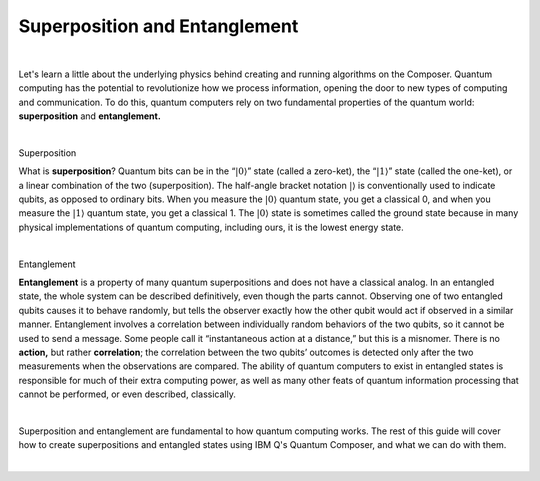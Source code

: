Superposition and Entanglement
==============================

|   

Let's learn a little about the underlying physics behind creating and running algorithms on the Composer. Quantum computing has the potential to revolutionize how we process information, opening the door to new types of computing and communication. To do this, quantum computers rely on two fundamental properties of the quantum world: **superposition** and **entanglement.**

| 


.. cssclass:: h3

Superposition

What is **superposition**? Quantum bits can be in the “:math:`|0\rangle`”
state (called a zero-ket), the “:math:`|1\rangle`” state (called the
one-ket), or a linear combination of the two (superposition). The
half-angle bracket notation :math:`|\rangle` is conventionally used to
indicate qubits, as opposed to ordinary bits. When you measure the
:math:`|0\rangle` quantum state, you get a classical 0, and when you
measure the :math:`|1\rangle` quantum state, you get a classical 1. The
:math:`|0\rangle` state is sometimes called the ground state because in
many physical implementations of quantum computing, including ours, it
is the lowest energy state.

| 

.. cssclass:: h3

Entanglement

**Entanglement** is a property of many quantum
superpositions and does not have a classical analog. In an entangled
state, the whole system can be described definitively, even though the
parts cannot. Observing one of two entangled qubits causes it to behave
randomly, but tells the observer exactly how the other qubit would act
if observed in a similar manner. Entanglement involves a correlation
between individually random behaviors of the two qubits, so it cannot be
used to send a message. Some people call it “instantaneous action at a
distance,” but this is a misnomer. There is no **action,** but rather
**correlation**; the correlation between the two qubits’ outcomes is
detected only after the two measurements when the observations are
compared. The ability of quantum computers to exist in entangled states
is responsible for much of their extra computing power, as well as many
other feats of quantum information processing that cannot be performed,
or even described, classically.

| 

Superposition and entanglement are fundamental to how quantum computing works. 
The rest of this guide will cover how to create superpositions and 
entangled states using IBM Q's Quantum Composer, and what we can do with them.

| 
